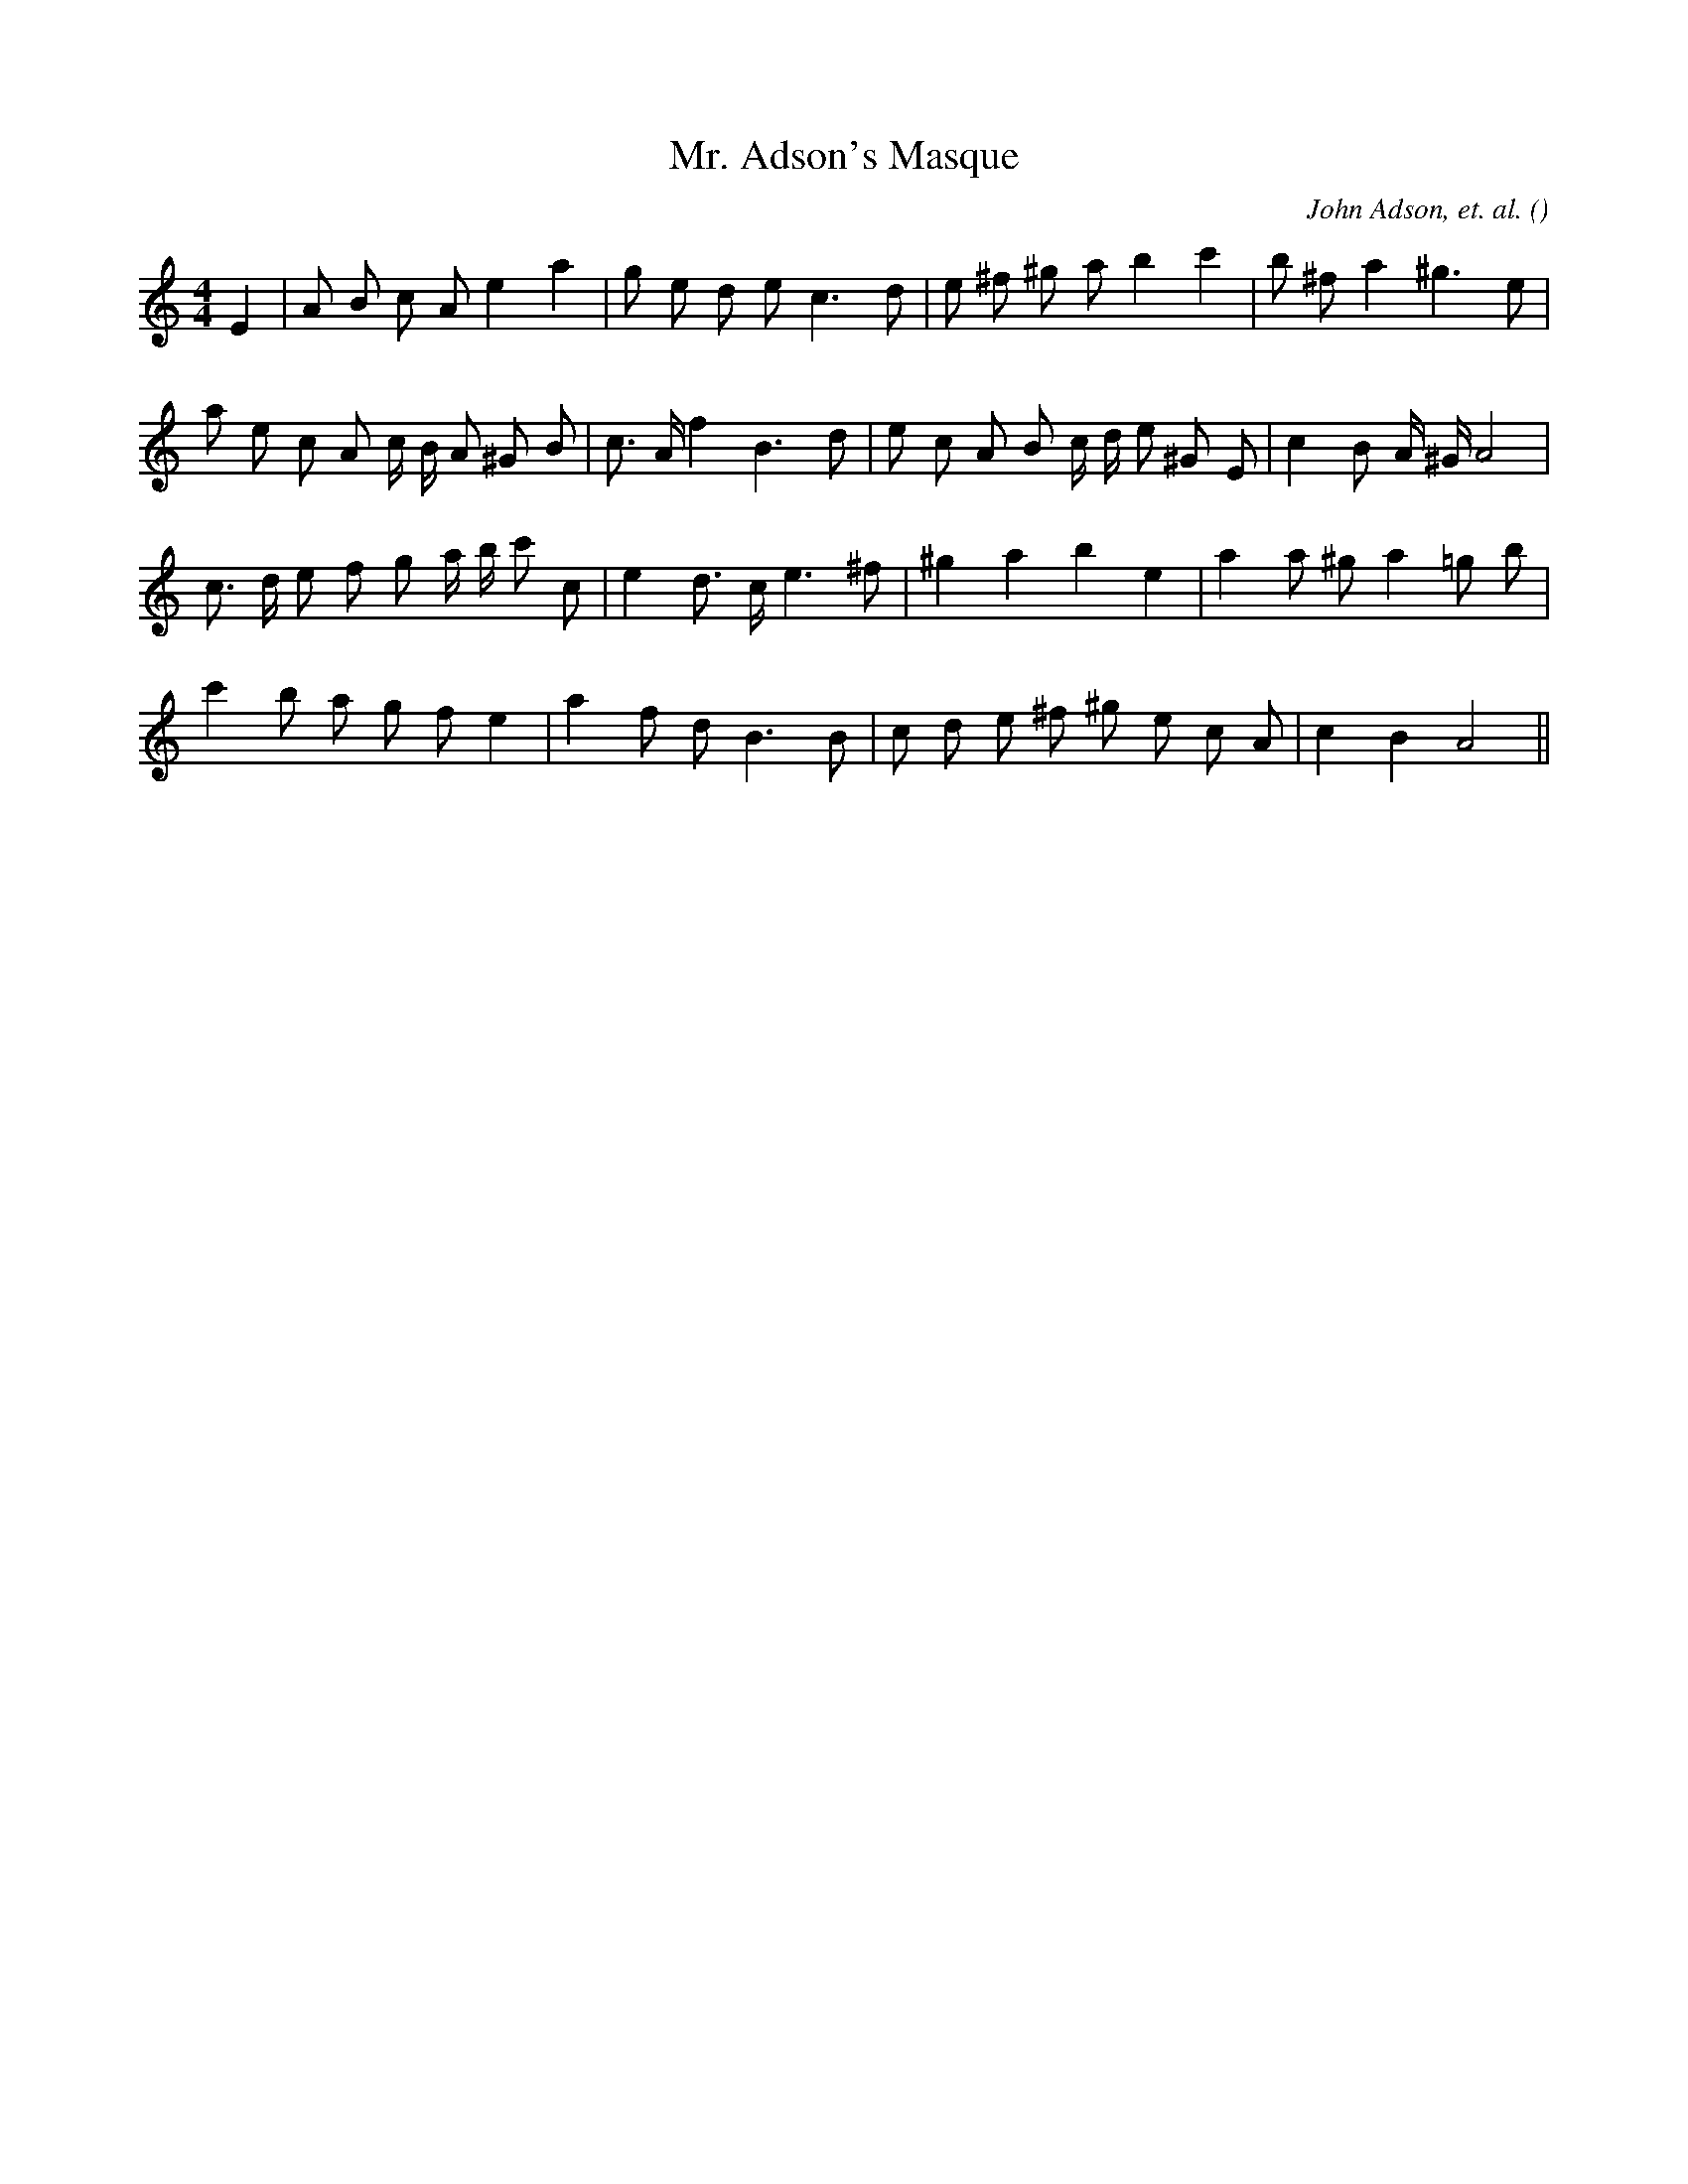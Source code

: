 X:1
T: Mr. Adson's Masque
N:
C:John Adson, et. al.
S:Tune is modified from Adson's Masque
A:
O:
R:
M:4/4
K:Am
I:speed 95
%W: A
% voice 1 (1 lines, 24 notes)
K:Am
M:4/4
L:1/16
E4 |A2 B2 c2 A2 e4 a4 |g2 e2 d2 e2 c6 d2 |e2 ^f2 ^g2 a2 b4 c'4 |b2 ^f2 a4 ^g6 e2 |
%W:
% voice 1 (1 lines, 28 notes)
a2 e2 c2 A2 c B A2 ^G2 B2 |c3 A f4 B6 d2 |e2 c2 A2 B2 c d e2 ^G2 E2 |c4 B2 A ^G A8 |
%W: B
% voice 1 (1 lines, 24 notes)
c3 d e2 f2 g2 a b c'2 c2 |e4 d3 c e6 ^f2 |^g4 a4 b4 e4 |a4a2 ^g2 a4 =g2 b2 |
%W:
% voice 1 (1 lines, 22 notes)
c'4 b2 a2 g2 f2 e4 |a4 f2 d2 B6 B2 |c2 d2 e2 ^f2 ^g2 e2 c2 A2 |c4 B4 A8 ||
